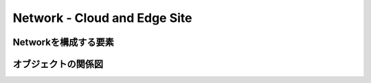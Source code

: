 ==============================================
Network - Cloud and Edge Site
==============================================

Networkを構成する要素
==============================================


.. figure:: images/mod1-1.png
   :scale: 40%
   :align: center

オブジェクトの関係図
==============================================
